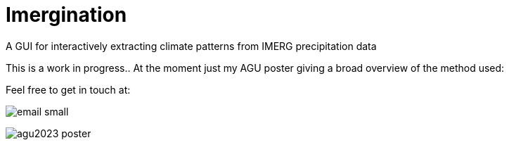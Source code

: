 :!webfonts:
:stylesheet: ../web/adoc.css
:table-caption!:
:reproducible:
:nofooter:


= Imergination

A GUI for interactively extracting climate patterns from IMERG precipitation data

This is a work in progress.. At the moment just my AGU poster giving a broad overview of the method used:

Feel free to get in touch at:

image:../email-small.svg[]

image:https://raw.githubusercontent.com/wiki/kxygk/imergination/agu2023-poster.svg[]
